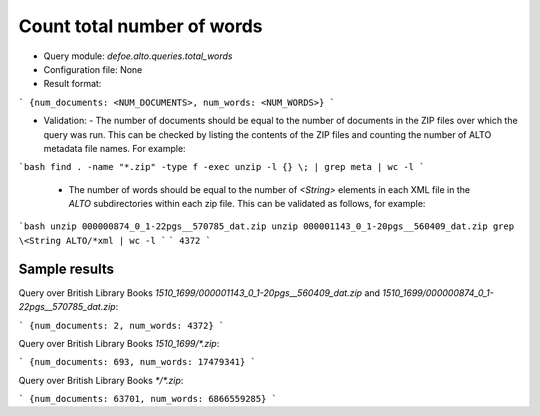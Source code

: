 Count total number of words
============================

* Query module: `defoe.alto.queries.total_words`
* Configuration file: None
* Result format:

```
{num_documents: <NUM_DOCUMENTS>, num_words: <NUM_WORDS>}
```

* Validation:
  - The number of documents should be equal to the number of documents in the ZIP files over which the query was run. This can be checked by listing the contents of the ZIP files and counting the number of ALTO metadata file names. For example:

```bash
find . -name "*.zip" -type f -exec unzip -l {} \; | grep meta | wc -l
```

  - The number of words should be equal to the number of `<String>` elements in each XML file in the `ALTO` subdirectories within each zip file. This can be validated as follows, for example:

```bash
unzip 000000874_0_1-22pgs__570785_dat.zip
unzip 000001143_0_1-20pgs__560409_dat.zip
grep \<String ALTO/*xml | wc -l
```
```
4372
```

Sample results
----------------------------------------------------------


Query over British Library Books `1510_1699/000001143_0_1-20pgs__560409_dat.zip` and `1510_1699/000000874_0_1-22pgs__570785_dat.zip`:

```
{num_documents: 2, num_words: 4372}
```

Query over British Library Books `1510_1699/*.zip`:

```
{num_documents: 693, num_words: 17479341}
```

Query over British Library Books `*/*.zip`:

```
{num_documents: 63701, num_words: 6866559285}
```
